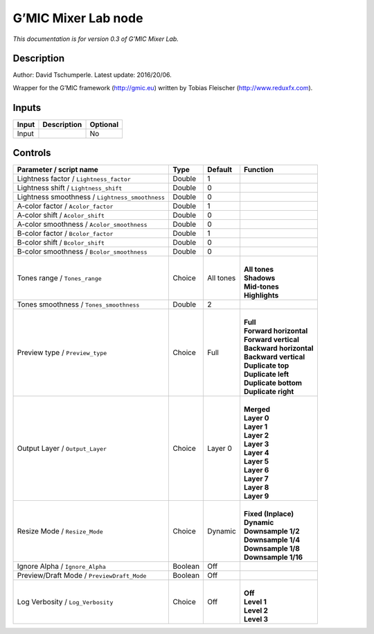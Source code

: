 .. _eu.gmic.MixerLab:

G’MIC Mixer Lab node
====================

*This documentation is for version 0.3 of G’MIC Mixer Lab.*

Description
-----------

Author: David Tschumperle. Latest update: 2016/20/06.

Wrapper for the G’MIC framework (http://gmic.eu) written by Tobias Fleischer (http://www.reduxfx.com).

Inputs
------

+-------+-------------+----------+
| Input | Description | Optional |
+=======+=============+==========+
| Input |             | No       |
+-------+-------------+----------+

Controls
--------

.. tabularcolumns:: |>{\raggedright}p{0.2\columnwidth}|>{\raggedright}p{0.06\columnwidth}|>{\raggedright}p{0.07\columnwidth}|p{0.63\columnwidth}|

.. cssclass:: longtable

+-------------------------------------------------+---------+-----------+---------------------------+
| Parameter / script name                         | Type    | Default   | Function                  |
+=================================================+=========+===========+===========================+
| Lightness factor / ``Lightness_factor``         | Double  | 1         |                           |
+-------------------------------------------------+---------+-----------+---------------------------+
| Lightness shift / ``Lightness_shift``           | Double  | 0         |                           |
+-------------------------------------------------+---------+-----------+---------------------------+
| Lightness smoothness / ``Lightness_smoothness`` | Double  | 0         |                           |
+-------------------------------------------------+---------+-----------+---------------------------+
| A-color factor / ``Acolor_factor``              | Double  | 1         |                           |
+-------------------------------------------------+---------+-----------+---------------------------+
| A-color shift / ``Acolor_shift``                | Double  | 0         |                           |
+-------------------------------------------------+---------+-----------+---------------------------+
| A-color smoothness / ``Acolor_smoothness``      | Double  | 0         |                           |
+-------------------------------------------------+---------+-----------+---------------------------+
| B-color factor / ``Bcolor_factor``              | Double  | 1         |                           |
+-------------------------------------------------+---------+-----------+---------------------------+
| B-color shift / ``Bcolor_shift``                | Double  | 0         |                           |
+-------------------------------------------------+---------+-----------+---------------------------+
| B-color smoothness / ``Bcolor_smoothness``      | Double  | 0         |                           |
+-------------------------------------------------+---------+-----------+---------------------------+
| Tones range / ``Tones_range``                   | Choice  | All tones | |                         |
|                                                 |         |           | | **All tones**           |
|                                                 |         |           | | **Shadows**             |
|                                                 |         |           | | **Mid-tones**           |
|                                                 |         |           | | **Highlights**          |
+-------------------------------------------------+---------+-----------+---------------------------+
| Tones smoothness / ``Tones_smoothness``         | Double  | 2         |                           |
+-------------------------------------------------+---------+-----------+---------------------------+
| Preview type / ``Preview_type``                 | Choice  | Full      | |                         |
|                                                 |         |           | | **Full**                |
|                                                 |         |           | | **Forward horizontal**  |
|                                                 |         |           | | **Forward vertical**    |
|                                                 |         |           | | **Backward horizontal** |
|                                                 |         |           | | **Backward vertical**   |
|                                                 |         |           | | **Duplicate top**       |
|                                                 |         |           | | **Duplicate left**      |
|                                                 |         |           | | **Duplicate bottom**    |
|                                                 |         |           | | **Duplicate right**     |
+-------------------------------------------------+---------+-----------+---------------------------+
| Output Layer / ``Output_Layer``                 | Choice  | Layer 0   | |                         |
|                                                 |         |           | | **Merged**              |
|                                                 |         |           | | **Layer 0**             |
|                                                 |         |           | | **Layer 1**             |
|                                                 |         |           | | **Layer 2**             |
|                                                 |         |           | | **Layer 3**             |
|                                                 |         |           | | **Layer 4**             |
|                                                 |         |           | | **Layer 5**             |
|                                                 |         |           | | **Layer 6**             |
|                                                 |         |           | | **Layer 7**             |
|                                                 |         |           | | **Layer 8**             |
|                                                 |         |           | | **Layer 9**             |
+-------------------------------------------------+---------+-----------+---------------------------+
| Resize Mode / ``Resize_Mode``                   | Choice  | Dynamic   | |                         |
|                                                 |         |           | | **Fixed (Inplace)**     |
|                                                 |         |           | | **Dynamic**             |
|                                                 |         |           | | **Downsample 1/2**      |
|                                                 |         |           | | **Downsample 1/4**      |
|                                                 |         |           | | **Downsample 1/8**      |
|                                                 |         |           | | **Downsample 1/16**     |
+-------------------------------------------------+---------+-----------+---------------------------+
| Ignore Alpha / ``Ignore_Alpha``                 | Boolean | Off       |                           |
+-------------------------------------------------+---------+-----------+---------------------------+
| Preview/Draft Mode / ``PreviewDraft_Mode``      | Boolean | Off       |                           |
+-------------------------------------------------+---------+-----------+---------------------------+
| Log Verbosity / ``Log_Verbosity``               | Choice  | Off       | |                         |
|                                                 |         |           | | **Off**                 |
|                                                 |         |           | | **Level 1**             |
|                                                 |         |           | | **Level 2**             |
|                                                 |         |           | | **Level 3**             |
+-------------------------------------------------+---------+-----------+---------------------------+
